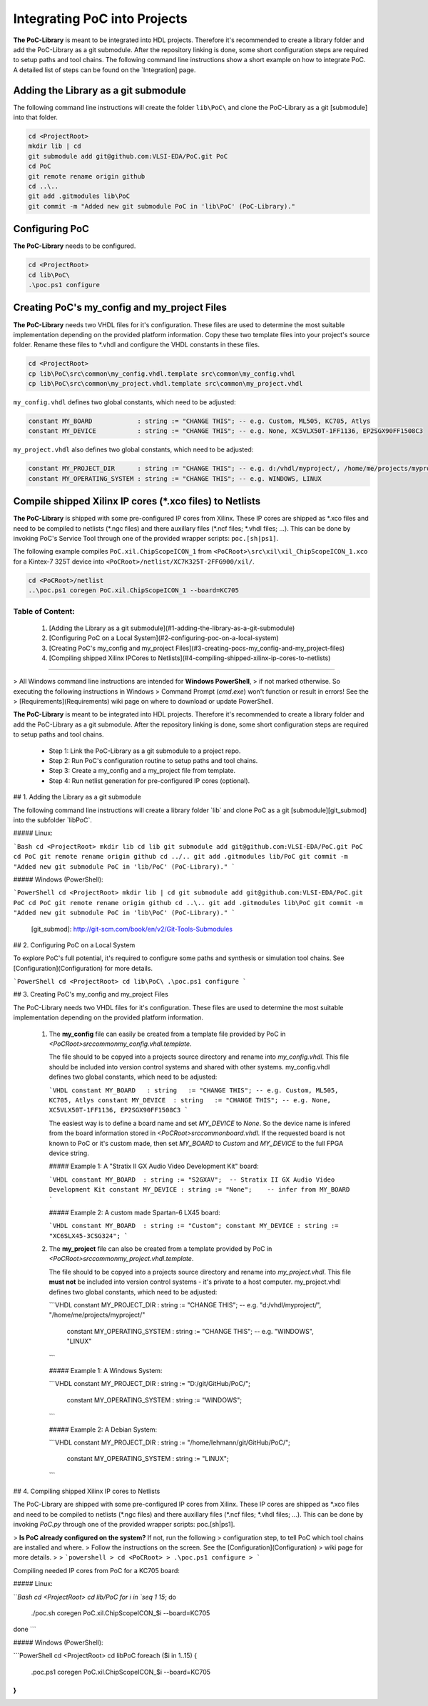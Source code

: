 Integrating PoC into Projects
*****************************

**The PoC-Library** is meant to be integrated into HDL projects. Therefore it's recommended to create a library folder and add the PoC-Library as a git
submodule. After the repository linking is done, some short configuration steps are required to setup paths and tool chains. The following command line
instructions show a short example on how to integrate PoC. A detailed list of steps can be found on the `Integration] page.

Adding the Library as a git submodule
=========================================

The following command line instructions will create the folder ``lib\PoC\`` and clone
the PoC-Library as a git [submodule] into that folder.

.. code-block:: powershell

   cd <ProjectRoot>
   mkdir lib | cd
   git submodule add git@github.com:VLSI-EDA/PoC.git PoC
   cd PoC
   git remote rename origin github
   cd ..\..
   git add .gitmodules lib\PoC
   git commit -m "Added new git submodule PoC in 'lib\PoC' (PoC-Library)."

.. http://git-scm.com/book/en/v2/Git-Tools-Submodules

Configuring PoC
===================

**The PoC-Library** needs to be configured.

.. code-block:: powershell
   
   cd <ProjectRoot>
   cd lib\PoC\
   .\poc.ps1 configure


Creating PoC's my_config and my_project Files
=================================================

**The PoC-Library** needs two VHDL files for it's configuration. These files are used to determine the most suitable implementation depending on the provided
platform information. Copy these two template files into your project's source folder. Rename these files to *.vhdl and configure the VHDL constants in these
files.

.. code-block:: powershell
   
   cd <ProjectRoot>
   cp lib\PoC\src\common\my_config.vhdl.template src\common\my_config.vhdl
   cp lib\PoC\src\common\my_project.vhdl.template src\common\my_project.vhdl

``my_config.vhdl`` defines two global constants, which need to be adjusted:

.. code-block:: vhdl
   
   constant MY_BOARD            : string := "CHANGE THIS"; -- e.g. Custom, ML505, KC705, Atlys
   constant MY_DEVICE           : string := "CHANGE THIS"; -- e.g. None, XC5VLX50T-1FF1136, EP2SGX90FF1508C3

``my_project.vhdl`` also defines two global constants, which need to be adjusted:

.. code-block:: vhdl
   
   constant MY_PROJECT_DIR      : string := "CHANGE THIS"; -- e.g. d:/vhdl/myproject/, /home/me/projects/myproject/"
   constant MY_OPERATING_SYSTEM : string := "CHANGE THIS"; -- e.g. WINDOWS, LINUX


Compile shipped Xilinx IP cores (*.xco files) to Netlists
=============================================================

**The PoC-Library** is shipped with some pre-configured IP cores from Xilinx. These IP cores are shipped as \*.xco files and need to be compiled to netlists
(\*.ngc files) and there auxillary files (\*.ncf files; \*.vhdl files; ...). This can be done by invoking PoC's Service Tool through one of the provided wrapper
scripts: ``poc.[sh|ps1]``.

The following example compiles ``PoC.xil.ChipScopeICON_1`` from ``<PoCRoot>\src\xil\xil_ChipScopeICON_1.xco`` for a Kintex-7 325T device into
``<PoCRoot>/netlist/XC7K325T-2FFG900/xil/``.

.. code-block:: powershell
   
   cd <PoCRoot>/netlist
   ..\poc.ps1 coregen PoC.xil.ChipScopeICON_1 --board=KC705

	 
	 
Table of Content:
--------------------------------------------------------------------------------
 1. [Adding the Library as a git submodule](#1-adding-the-library-as-a-git-submodule)
 2. [Configuring PoC on a Local System](#2-configuring-poc-on-a-local-system)
 3. [Creating PoC's my_config and my_project Files](#3-creating-pocs-my_config-and-my_project-files)
 4. [Compiling shipped Xilinx IPCores to Netlists](#4-compiling-shipped-xilinx-ip-cores-to-netlists)

--------------------------------------------------------------------------------

> All Windows command line instructions are intended for **Windows PowerShell**,
> if not marked otherwise. So executing the following instructions in Windows
> Command Prompt (`cmd.exe`) won't function or result in errors! See the
> [Requirements](Requirements) wiki page on where to download or update PowerShell.

**The PoC-Library** is meant to be integrated into HDL projects. Therefore it's
recommended to create a library folder and add the PoC-Library as a git submodule.
After the repository linking is done, some short configuration steps are required
to setup paths and tool chains.

 - Step 1: Link the PoC-Library as a git submodule to a project repo.
 - Step 2: Run PoC's configuration routine to setup paths and tool chains.
 - Step 3: Create a my_config and a my_project file from template.
 - Step 4: Run netlist generation for pre-configured IP cores (optional).


## 1. Adding the Library as a git submodule

The following command line instructions will create a library folder `lib\` and
clone PoC as a git [submodule][git_submod] into the subfolder `lib\PoC\`.

##### Linux:

```Bash
cd <ProjectRoot>
mkdir lib
cd lib
git submodule add git@github.com:VLSI-EDA/PoC.git PoC
cd PoC
git remote rename origin github
cd ../..
git add .gitmodules lib/PoC
git commit -m "Added new git submodule PoC in 'lib/PoC' (PoC-Library)."
```

##### Windows (PowerShell):

```PowerShell
cd <ProjectRoot>
mkdir lib | cd
git submodule add git@github.com:VLSI-EDA/PoC.git PoC
cd PoC
git remote rename origin github
cd ..\..
git add .gitmodules lib\PoC
git commit -m "Added new git submodule PoC in 'lib\PoC' (PoC-Library)."
```

 [git_submod]: http://git-scm.com/book/en/v2/Git-Tools-Submodules


## 2. Configuring PoC on a Local System

To explore PoC's full potential, it's required to configure some paths and synthesis
or simulation tool chains. See [Configuration](Configuration) for more details.

```PowerShell
cd <ProjectRoot>
cd lib\PoC\
.\poc.ps1 configure
```


## 3. Creating PoC's my_config and my_project Files

The PoC-Library needs two VHDL files for it's configuration. These files are used
to determine the most suitable implementation depending on the provided platform
information.

 1. The **my_config** file can easily be created from a template file provided by
    PoC in `<PoCRoot>\src\common\my_config.vhdl.template`.

    The file should to be copyed into a projects source directory and rename into
    `my_config.vhdl`. This file should be included into version control systems
    and shared with other systems. my_config.vhdl defines two global constants,
    which need to be adjusted:

    ```VHDL
    constant MY_BOARD   : string   := "CHANGE THIS"; -- e.g. Custom, ML505, KC705, Atlys
    constant MY_DEVICE  : string   := "CHANGE THIS"; -- e.g. None, XC5VLX50T-1FF1136, EP2SGX90FF1508C3
    ```

    The easiest way is to define a board name and set `MY_DEVICE` to `None`. So
    the device name is infered from the board information stored in `<PoCRoot>\src\common\board.vhdl`.
    If the requested board is not known to PoC or it's custom made, then set
    `MY_BOARD` to `Custom` and `MY_DEVICE` to the full FPGA device string.

    ##### Example 1: A "Stratix II GX Audio Video Development Kit" board:

    ```VHDL
    constant MY_BOARD  : string	:= "S2GXAV";  -- Stratix II GX Audio Video Development Kit
    constant MY_DEVICE : string	:= "None";    -- infer from MY_BOARD
    ```

    ##### Example 2: A custom made Spartan-6 LX45 board:

    ```VHDL
    constant MY_BOARD  : string	:= "Custom";
    constant MY_DEVICE : string	:= "XC6SLX45-3CSG324";
    ```

 2. The **my_project** file can also be created from a template provided by PoC
    in `<PoCRoot>\src\common\my_project.vhdl.template`.
    
    The file should to be copyed into a projects source directory and rename into
    `my_project.vhdl`. This file **must not** be included into version control
    systems - it's private to a host computer. my_project.vhdl defines two global
    constants, which need to be adjusted:

    ```VHDL
    constant MY_PROJECT_DIR       : string  := "CHANGE THIS";   -- e.g. "d:/vhdl/myproject/", "/home/me/projects/myproject/"
	constant MY_OPERATING_SYSTEM  : string  := "CHANGE THIS";   -- e.g. "WINDOWS", "LINUX"
    ```

    ##### Example 1: A Windows System:

    ```VHDL
    constant MY_PROJECT_DIR       : string  := "D:/git/GitHub/PoC/";
	constant MY_OPERATING_SYSTEM  : string  := "WINDOWS";
    ```

    ##### Example 2: A Debian System:

    ```VHDL
    constant MY_PROJECT_DIR       : string  := "/home/lehmann/git/GitHub/PoC/";
	constant MY_OPERATING_SYSTEM  : string  := "LINUX";
    ```

## 4. Compiling shipped Xilinx IP cores to Netlists

The PoC-Library are shipped with some pre-configured IP cores from Xilinx. These
IP cores are shipped as \*.xco files and need to be compiled to netlists (\*.ngc
files) and there auxillary files (\*.ncf files; \*.vhdl files; ...). This can be
done by invoking `PoC.py` through one of the provided wrapper scripts:
poc.[sh|ps1].

> **Is PoC already configured on the system?** If not, run the following
> configuration step, to tell PoC which tool chains are installed and where.
> Follow the instructions on the screen. See the [Configuration](Configuration)
> wiki page for more details.
>
> ```powershell
> cd <PoCRoot>
> .\poc.ps1 configure
> ```

Compiling needed IP cores from PoC for a KC705 board:

##### Linux:

```Bash
cd <ProjectRoot>
cd lib/PoC
for i in `seq 1 15`; do
  ./poc.sh coregen PoC.xil.ChipScopeICON_$i --board=KC705
done
```

##### Windows (PowerShell):

```PowerShell
cd <ProjectRoot>
cd lib\PoC
foreach ($i in 1..15) {
  .\poc.ps1 coregen PoC.xil.ChipScopeICON_$i --board=KC705
}
```

	 